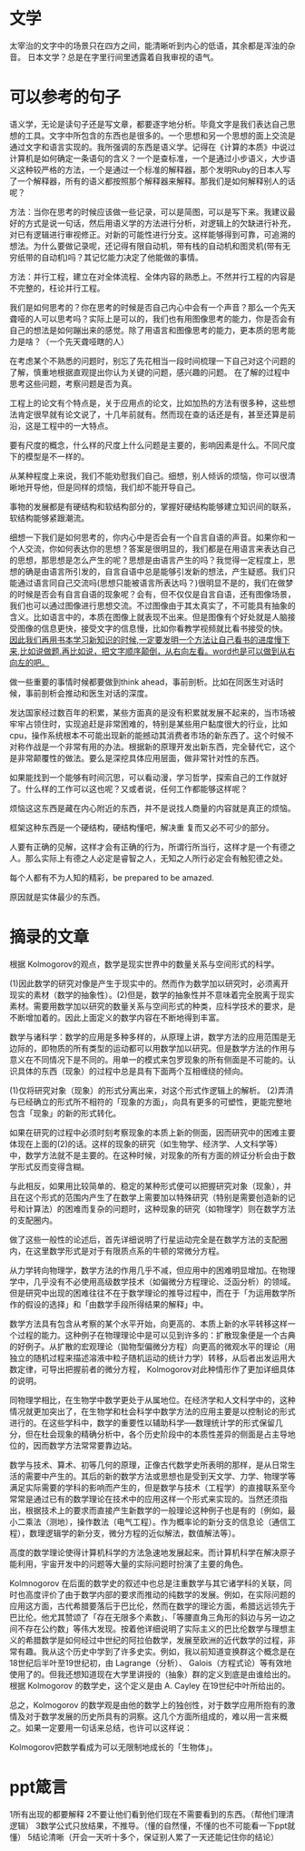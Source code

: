 * 文学
  太宰治的文字中的场景只在四方之间，能清晰听到内心的低语，其余都是浑浊的杂音。
  日本文学？总是在字里行间里透露着自我审视的语气。
* 可以参考的句子
  语义学，无论是读句子还是写文章，都要逐字地分析。毕竟文字是我们表达自己思想的工具。文字中所包含的东西也是很多的。一个思想和另一个思想的面上交流是通过文字和语言实现的。我所强调的东西是语义学。记得在《计算的本质》中说过计算机是如何确定一条语句的含义？一个是查标准，一个是通过小步语义，大步语义这种较严格的方法，一个是通过一个标准的解释器，那个发明Ruby的日本人写了一个解释器，所有的语义都按照那个解释器来解释。那我们是如何解释别人的话呢？


  方法：当你在思考的时候应该做一些记录，可以是简图，可以是写下来。我建议最好的方式是说一句话，然后用语义学的方法进行分析，对逻辑上的欠缺进行补充，对已有逻辑进行审视修正。对新的可能性进行分支。这样能够得到可靠，可追溯的想法。为什么要做记录呢，还记得有限自动机，带有栈的自动机和图灵机(带有无穷纸带的自动机)吗？其记忆能力决定了他能做的事情。

  方法：并行工程，建立在对全体流程、全体内容的熟悉上。不然并行工程的内容是不完整的，枉论并行工程。

  我们是如何思考的？你在思考的时候是否自己内心中会有一个声音？那么一个先天聋哑的人可以思考吗？实际上是可以的，我们也有用图像思考的能力，你是否会有自己的想法是如何蹦出来的感觉。除了用语言和图像思考的能力，更本质的思考能力是啥？（一个先天聋哑瞎的人）
  
  在考虑某个不熟悉的问题时，别忘了先花相当一段时间梳理一下自己对这个问题的了解，慎重地根据直观提出你认为关键的问题，感兴趣的问题。 在了解的过程中思考这些问题，考察问题是否为真。


  工程上的论文有个特点是，关于应用点的论文，比如加热的方法有很多种，这些想法肯定很早就有论文说了，十几年前就有。然而现在查的话还是有，甚至还算是前沿，这是工程中的一大特点。

  要有尺度的概念，什么样的尺度上什么问题是主要的，影响因素是什么。不同尺度下的模型是不一样的。

  从某种程度上来说，我们不能劝慰我们自己。细想，别人倾诉的烦恼，你可以很清晰地开导他，但是同样的烦恼，我们却不能开导自己。

  事物的发展都是有硬结构和软结构部分的，掌握好硬结构能够建立知识间的联系，软结构能够紧跟潮流。

  细想一下我们是如何思考的，你内心中是否会有一个自言自语的声音。如果你和一个人交流，你如何表达你的思想？答案是很明显的，我们都是在用语言来表达自己的思想，那思想是怎么产生的呢？思想是由语言产生的吗？我觉得一定程度上，思想的确是由语言所引发的，自言自语中总是能够引发新的想法，产生疑惑。我们只能通过语言同自己交流吗(思想只能被语言所表达吗？)很明显不是的，我们在做梦的时候是否会有自言自语的现象呢？会有，但不仅仅是自言自语，还有图像场景，我们也可以通过图像进行思想交流。不过图像由于其太真实了，不可能具有抽象的含义。比如语言中的，本质在图像上就表现不出来。但是图像有个好处就是人脑接受图像的信息更快，接受文字的信息慢，比如你看教学视频就比看书接受的快。
  _因此我们再用书本学习新知识的时候,一定要发明一个方法让自己看书的进度慢下来,比如说做题.再比如说，把文字顺序颠倒，从右向左看。word也是可以做到从右向左的吧。_

  做一些重要的事情时候都要做到think ahead，事前剖析。比如在同医生对话时候，事前剖析会推动和医生对话的深度。

  发达国家经过数百年的积累，某些方面真的是没有积累就发展不起来的，当市场被牢牢占领住时，实现追赶是非常困难的，特别是某些用户黏度很大的行业，比如cpu，操作系统根本不可能出现新的能撼动其消费者市场的新东西了。这个时候不对称作战是一个非常有用的办法。根据新的原理开发出新东西，完全替代它，这个是非常颠覆性的做法。要么是深挖具体应用层面，做非常针对性的东西。

  如果能找到一个能够有时间沉思，可以看动漫，学习哲学，探索自己的工作就好了。什么样的工作可以这也呢？又或者说，任何工作都能够这样呢？

  烦恼这这东西是藏在内心附近的东西，并不是说找人商量的内容就是真正的烦恼。

  框架这种东西是一个硬结构，硬结构懂吧，解决重 复而又必不可少的部分。

  人要有正确的见解，这样才会有正确的行为，所谓行所当行，这样才是一个有德之人。那么实际上有德之人必定是睿智之人，无知之人所行必定会有触犯德之处。

  每个人都有不为人知的精彩，be prepared to be amazed.

  原因就是实体最少的东西。

  
* 摘录的文章
  根据 Kolmogorov的观点，数学是现实世界中的数量关系与空间形式的科学。
 
    (1)因此数学的研究对像是产生于现实中的。然而作为数学加以研究时，必须离开现实的素材（数学的抽象性）。(2)但是，数学的抽象性并不意味着完全脱离于现实素材。需要用数学加以研究的数量关系与空间形式的种类，应科学技术的要求，是不断增加着的。因此上面定义的数学内容在不断地得到丰富。
 
    数学与诸科学：数学的应用是多种多样的，从原理上讲，数学方法的应用范围是无边际的，即物质的所有类型的运动都可以用数学加以研究。但是数学方法的作用与意义在不同情况下是不同的。用单一的模式来包罗现象的所有侧面是不可能的。认识具体的东西（现象）的过程中总是具有下面两个互相缠绕的倾向。
 
   (1)仅将研究对象（现象）的形式分离出来，对这个形式作逻辑上的解析。
   (2)弄清与已经确立的形式所不相符的「现象的方面」，向具有更多的可塑性，更能完整地包含「现象」的新的形式转化。
 
    如果在研究的过程中必须时刻考察现象的本质上新的侧面，因而研究中的困难主要体现在上面的(2)的话。这样的现象的研究（如生物学、经济学、人文科学等）中，数学方法就不是主要的。在这种时候，对现象的所有方面的辨证分析会由于数学形式反而变得含糊。
 
    与此相反，如果用比较简单的、稳定的某种形式便可以把握研究对象（现象），并且在这个形式的范围内产生了在数学上需要加以特殊研究（特别是需要创造新的记号和计算法）的困难而复杂的问题时，这种现象的研究（如物理学）则在数学方法的支配圈内。
 
    做了这些一般性的论述后，首先详细说明了行星运动完全是在数学方法的支配圈内，在这里数学形式是对于有限质点系的牛顿的常微分方程。
 
    从力学转向物理学，数学方法的作用几乎不减，但应用中的困难明显增加。在物理学中，几乎没有不必使用高级数学技术（如偏微分方程理论、泛函分析）的领域。但是研究中出现的困难往往不在于数学理论的推导过程中，而在于「为运用数学所作的假设的选择」和「由数学手段所得结果的解释」中。
 
    数学方法具有包含从考察的某个水平开始，向更高的、本质上新的水平转移这样一个过程的能力。这种例子在物理理论中是可以见到许多的：扩散现象便是一个古典的好例子。从扩散的宏观理论（拋物型偏微分方程）向更高的微观水平的理论（用独立的随机过程来描述溶液中粒子随机运动的统计力学）转移，从后者出发运用大数定律，可导出把握前者的微分方程， Kolmogorov对此种情形作了更加详细具体的说明。
 
    同物理学相比，在生物学中数学更处于从属地位。在经济学和人文科学中的，这种情况就更加突出了，在生物学和杜会科学中数学方法的应用主要是以控制论的形式进行的。在这些学科中，数学的重要性以辅助科学──数理统计学的形式保留几分，但在杜会现象的精确分析中，各个历史阶段中的本质性差异的侧面是占主导地位的，因而数学方法常常要靠边站。
 
    数学与技术、算术、初等几何的原理，正像古代数学史所表明的那样，是从日常生活的需要中产生的。其后的新的数学方法或思想也是受到天文学、力学、物理学等满足实际需要的学科的影响而产生的，但是数学与技术（工程学）的直接联系至今常常是通过已有的数学理论在技术中的应用这样一个形式来实现的。当然还须指出，根据技术上的要求而直接产生新数学的一般理论这种例子也是有的〔例如，最小二乘法（测地），操作数法（电气工程）。作为概率论的新分支的信息论（通信工程），数理逻辑学的新分支，微分方程的近似解法，数值解法等〕。
 
    高度的数学理论使得计算机科学的方法急速地发展起来。而计算机科学在解决原子能利用，宇宙开发中的问题等大量的实际问题时扮演了主要的角色。
 
    Kolmnogorov 在后面的数学史的叙述中也总是注重数学与其它诸学科的关联，同时也高度评价了由于数学内部的要求而推动的纯数学的发展。例如，在实际问题的应用这方面，古代希腊要落后于巴比伦，然而在数学的理论方面，希腊远远领先于巴比伦。他尤其赞颂了「存在无限多个素数」、「等腰直角三角形的斜边与另一边之间不存在公约数」等伟大发现。按着他详细说明了实际主义的巴比伦数学与理想主义的希腊数学是如何经过中世纪的阿拉伯数学，发展至欧洲的近代数学的过程，非常有趣。我从这个历史中学到了许多史实。例如，我以前知道变换群这个概念是在18世纪后半叶至19世纪初，由 Lagrange（分析）、 Galois（方程式论）等有效地使用了的。但我还想知道现在大学里讲授的（抽象）群的定义到底是由谁给出的。根据 Kolmogorov 的数学史，这个定义是由 A. Cayley 在19世纪中叶所给出的。
 
    总之，Kolmogorov 的数学观是由他的数学上的独创性，对于数学应用所抱有的激情及对于数学发展的历史所具有的洞察。这几个方面所组成的，难以用一言来概之。如果一定要用一句话来总结，也许可以这样说：
 
     Kolmogorov把数学看成为可以无限制地成长的「生物体」。

* ppt箴言
  1所有出现的都要解释
  2不要让他们看到他们现在不需要看到的东西。（帮他们理清逻辑）
  3数学公式只放结果，不推导。（懂的自然懂，不懂的也不可能看一下ppt就懂）
  5结论清晰（开会一天听十多个，保证别人累了一天还能记住你的结论）

